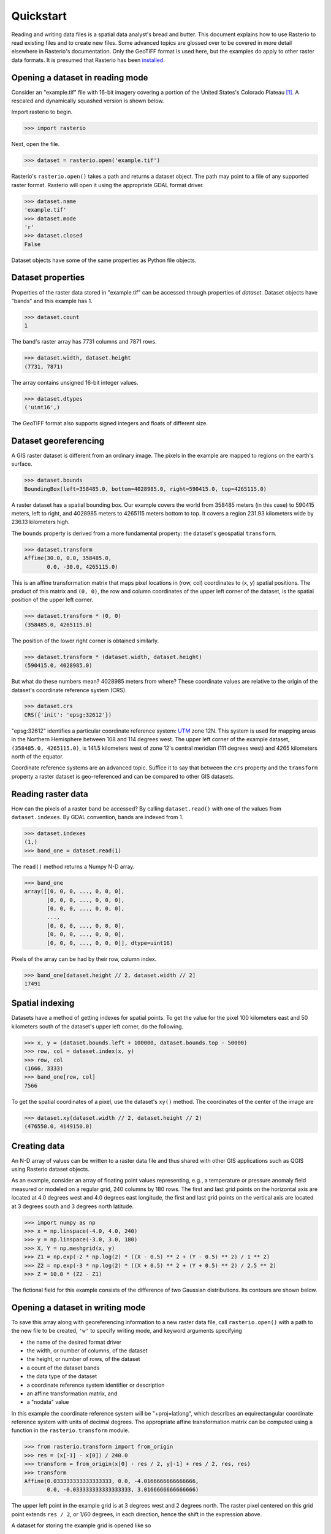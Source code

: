 ==========
Quickstart
==========

Reading and writing data files is a spatial data analyst's bread and butter.
This document explains how to use Rasterio to read existing files and to create
new files. Some advanced topics are glossed over to be covered in more detail
elsewhere in Rasterio's documentation. Only the GeoTIFF format is used here,
but the examples do apply to other raster data formats. It is presumed that
Rasterio has been `installed <./installation>`__.

Opening a dataset in reading mode
---------------------------------

Consider an "example.tif" file with 16-bit imagery covering a portion
of the United States's Colorado Plateau [#]_. A rescaled and dynamically squashed
version is shown below.

.. image:: img/example.png

Import rasterio to begin.

.. code-block:: pycon

    >>> import rasterio

Next, open the file.

.. code-block:: pycon

    >>> dataset = rasterio.open('example.tif')

Rasterio's ``rasterio.open()`` takes a path and returns a dataset object. The
path may point to a file of any supported raster format. Rasterio will open it
using the appropriate GDAL format driver.

.. code-block:: pycon

    >>> dataset.name
    'example.tif'
    >>> dataset.mode
    'r'
    >>> dataset.closed
    False

Dataset objects have some of the same properties as Python file objects.

Dataset properties
------------------

Properties of the raster data stored in "example.tif" can be accessed through
properties of `dataset`. Dataset objects have "bands" and this example has 1.

.. code-block:: pycon

    >>> dataset.count
    1

The band's raster array has 7731 columns and 7871 rows.

.. code-block:: pycon

    >>> dataset.width, dataset.height
    (7731, 7871)

The array contains unsigned 16-bit integer values.

.. code-block:: pycon

    >>> dataset.dtypes
    ('uint16',)

The GeoTIFF format also supports signed integers and floats of different size.

Dataset georeferencing
----------------------

A GIS raster dataset is different from an ordinary image. The pixels in the
example are mapped to regions on the earth's surface.

.. code-block:: pycon

    >>> dataset.bounds
    BoundingBox(left=358485.0, bottom=4028985.0, right=590415.0, top=4265115.0)

A raster dataset has a spatial bounding box. Our example covers the world from
358485 meters (in this case) to 590415 meters, left to right, and 4028985
meters to 4265115 meters bottom to top. It covers a region 231.93 kilometers
wide by 236.13 kilometers high.

The ``bounds`` property is derived from a more fundamental property: the
dataset's geospatial ``transform``.

.. code-block:: pycon

    >>> dataset.transform
    Affine(30.0, 0.0, 358485.0,
           0.0, -30.0, 4265115.0)

This is an affine transformation matrix that maps pixel locations in (row, col)
coordinates to (x, y) spatial positions. The product of this matrix and ``(0,
0)``, the row and column coordinates of the upper left corner of the dataset,
is the spatial position of the upper left corner.

.. code-block:: pycon

    >>> dataset.transform * (0, 0)
    (358485.0, 4265115.0)

The position of the lower right corner is obtained similarly.

.. code-block:: pycon

    >>> dataset.transform * (dataset.width, dataset.height)
    (590415.0, 4028985.0)

But what do these numbers mean? 4028985 meters from where? These coordinate
values are relative to the origin of the dataset's coordinate reference system
(CRS).

.. code-block:: pycon

    >>> dataset.crs
    CRS({'init': 'epsg:32612'})

"epsg:32612" identifies a particular coordinate reference system: `UTM
<https://en.wikipedia.org/wiki/Universal_Transverse_Mercator_coordinate_system>`__
zone 12N.  This system is used for mapping areas in the Northern Hemisphere
between 108 and 114 degrees west. The upper left corner of the example dataset,
``(358485.0, 4265115.0)``, is 141.5 kilometers west of zone 12's central meridian
(111 degrees west) and 4265 kilometers north of the equator.

Coordinate reference systems are an advanced topic. Suffice it to say that
between the ``crs`` property and the ``transform`` property a raster dataset is
geo-referenced and can be compared to other GIS datasets.

Reading raster data
-------------------

How can the pixels of a raster band be accessed? By calling ``dataset.read()``
with one of the values from ``dataset.indexes``. By GDAL convention, bands are
indexed from 1.

.. code-block:: pycon

    >>> dataset.indexes
    (1,)
    >>> band_one = dataset.read(1)

The ``read()`` method returns a Numpy N-D array.

.. code-block:: pycon

    >>> band_one
    array([[0, 0, 0, ..., 0, 0, 0],
           [0, 0, 0, ..., 0, 0, 0],
           [0, 0, 0, ..., 0, 0, 0],
           ...,
           [0, 0, 0, ..., 0, 0, 0],
           [0, 0, 0, ..., 0, 0, 0],
           [0, 0, 0, ..., 0, 0, 0]], dtype=uint16)

Pixels of the array can be had by their row, column index.

.. code-block:: pycon

    >>> band_one[dataset.height // 2, dataset.width // 2]
    17491

Spatial indexing
----------------

Datasets have a method of getting indexes for spatial points. To get the value
for the pixel 100 kilometers east and 50 kilometers south of the dataset's
upper left corner, do the following.

.. code-block:: pycon

    >>> x, y = (dataset.bounds.left + 100000, dataset.bounds.top - 50000)
    >>> row, col = dataset.index(x, y)
    >>> row, col
    (1666, 3333)
    >>> band_one[row, col]
    7566

To get the spatial coordinates of a pixel, use the dataset's ``xy()`` method.
The coordinates of the center of the image are

.. code-block:: pycon

    >>> dataset.xy(dataset.width // 2, dataset.height // 2)
    (476550.0, 4149150.0)

Creating data
-------------

An N-D array of values can be written to a raster data file and thus shared
with other GIS applications such as QGIS using Rasterio dataset objects.

As an example, consider an array of floating point values representing, e.g.,
a temperature or pressure anomaly field measured or modeled on a regular grid,
240 columns by 180 rows. The first and last grid points on the horizontal axis
are located at 4.0 degrees west and 4.0 degrees east longitude, the first and
last grid points on the vertical axis are located at 3 degrees south and
3 degrees north latitude.

.. code-block:: pycon

    >>> import numpy as np
    >>> x = np.linspace(-4.0, 4.0, 240)
    >>> y = np.linspace(-3.0, 3.0, 180)
    >>> X, Y = np.meshgrid(x, y)
    >>> Z1 = np.exp(-2 * np.log(2) * ((X - 0.5) ** 2 + (Y - 0.5) ** 2) / 1 ** 2)
    >>> Z2 = np.exp(-3 * np.log(2) * ((X + 0.5) ** 2 + (Y + 0.5) ** 2) / 2.5 ** 2)
    >>> Z = 10.0 * (Z2 - Z1)

The fictional field for this example consists of the difference of two Gaussian
distributions. Its contours are shown below.

.. image:: img/field.png


Opening a dataset in writing mode
---------------------------------

To save this array along with georeferencing information to a new raster data
file, call ``rasterio.open()`` with a path to the new file to be created,
``'w'`` to specify writing mode, and keyword arguments specifying

* the name of the desired format driver
* the width, or number of columns, of the dataset
* the height, or number of rows, of the dataset
* a count of the dataset bands
* the data type of the dataset
* a coordinate reference system identifier or description
* an affine transformation matrix, and
* a "nodata" value

In this example the coordinate reference system will be "+proj=latlong", which
describes an equirectangular coordinate reference system with units of decimal
degrees. The appropriate affine transformation matrix can be computed using
a function in the ``rasterio.transform`` module.

.. code-block:: pycon

   >>> from rasterio.transform import from_origin
   >>> res = (x[-1] - x[0]) / 240.0
   >>> transform = from_origin(x[0] - res / 2, y[-1] + res / 2, res, res)
   >>> transform
   Affine(0.033333333333333333, 0.0, -4.0166666666666666,
          0.0, -0.033333333333333333, 3.0166666666666666)

The upper left point in the example grid is at 3 degrees west and 2 degrees
north. The raster pixel centered on this grid point extends ``res / 2``, or
1/60 degrees, in each direction, hence the shift in the expression above.

A dataset for storing the example grid is opened like so

.. code-block:: pycon

    >>> new_dataset = rasterio.open('/tmp/new.tif', 'w', driver='GTiff',
    ...                             height=Z.shape[0], width=Z.shape[1],
    ...                             count=1, dtype=Z.dtype,
    ...                             crs='+proj=latlong', transform=transform)

Values for the `height`, `width`, and `dtype` keyword arguments are taken
directly from properties of the grid, ``Z``. Not all raster formats can support
the 64-bit float values in ``Z``, but the GeoTIFF format can.

Saving raster data
------------------

To save the grid, call the new dataset's ``write()`` method with the grid and
target band number as arguments.

.. code-block:: pycon

    >>> new_dataset.write(Z, 1)

and then call the ``close()`` method to sync data to disk and finish.

.. code-block:: pycon

    >>> new_dataset.close()

Because Rasterio's dataset objects implement Python's context manager protocol,
it is possible to do the following instead.

.. code-block:: python

    with rasterio.open('/tmp/new.tif', 'w', driver='GTiff', height=Z.shape[0],
                       width=Z.shape[1], count=1, dtype=Z.dtype,
                       crs='+proj=latlong', transform=transform) as dst:
        dst.write(Z, 1)

These are the basics of reading and writing raster data files. More features
and examples are contained in the `advanced topics <advanced>`__ section.

.. [#] "example.tif" is an alias for band 4 of Landsat scene LC80370342016194LGN00.
